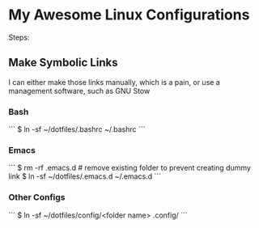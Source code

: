 * My Awesome Linux Configurations
Steps:
** Make Symbolic Links

I can either make those links manually, which is a pain, or use a management software, such as GNU Stow
*** Bash
```
$ ln -sf ~/dotfiles/.bashrc ~/.bashrc
```
*** Emacs
```
$ rm -rf .emacs.d # remove existing folder to prevent creating dummy link
$ ln -sf ~/dotfiles/.emacs.d ~/.emacs.d
```
*** Other Configs
```
$ ln -sf ~/dotfiles/config/<folder name> .config/
```

